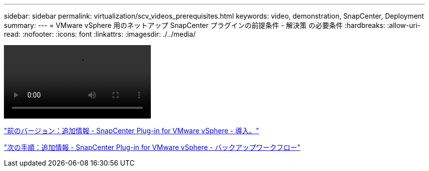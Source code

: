 ---
sidebar: sidebar 
permalink: virtualization/scv_videos_prerequisites.html 
keywords: video, demonstration, SnapCenter, Deployment 
summary:  
---
= VMware vSphere 用のネットアップ SnapCenter プラグインの前提条件 - 解決策 の必要条件
:hardbreaks:
:allow-uri-read: 
:nofooter: 
:icons: font
:linkattrs: 
:imagesdir: ./../media/


video::scv_prerequisites_overview.mp4[]
link:scv_videos_deployment.html["前のバージョン：追加情報 - SnapCenter Plug-in for VMware vSphere - 導入。"]

link:scv_videos_backup_workflow.html["次の手順：追加情報 - SnapCenter Plug-in for VMware vSphere - バックアップワークフロー"]
